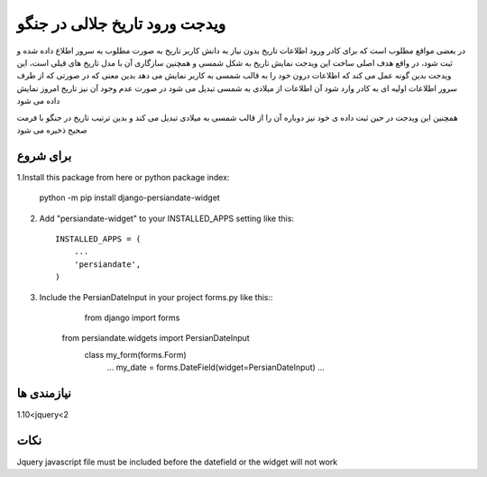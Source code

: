﻿=====
ویدجت ورود تاریخ جلالی در جنگو
=====

در بعضی مواقع مطلوب است که برای کادر ورود اطلاعات تاریخ بدون نیاز به دانش کاربر تاریخ به صورت مطلوب به سرور اطلاع داده شده و ثبت شود، در واقع هدف اصلی ساخت این ویدجت نمایش تاریخ به شکل شمسی و همچنین سازگاری آن با مدل تاریخ های قبلی است، این ویدجت بدین گونه عمل می کند که اطلاعات درون خود را به قالب شمسی به کاربر نمایش می دهد
بدین معنی که در صورتی که از طرف سرور اطلاعات اولیه ای به کادر وارد شود آن اطلاعات از میلادی به شمسی تبدیل می شود
در صورت عدم وجود آن نیز تاریخ امروز نمایش داده می شود

همچنین این ویدجت در حین ثبت داده ی خود نیز دوباره آن را از قالب شمسی به میلادی تبدیل می کند و بدین ترتیب تاریخ در جنگو با فرمت صحیح ذخیره می شود


برای شروع
-----------

1.Install this package from here or python package index:
	
	python -m pip install django-persiandate-widget

2. Add "persiandate-widget" to your INSTALLED_APPS setting like this::

    INSTALLED_APPS = (
        ...
        'persiandate',
    )

3. Include the PersianDateInput in your project forms.py like this::
	from django import forms
    from persiandate.widgets import PersianDateInput
	class my_form(forms.Form)
		...
		my_date = forms.DateField(widget=PersianDateInput)
		...

نیازمندی ها
-----------
1.10<jquery<2


نکات
-----------
Jquery javascript file must be included before the datefield or the widget will not work



